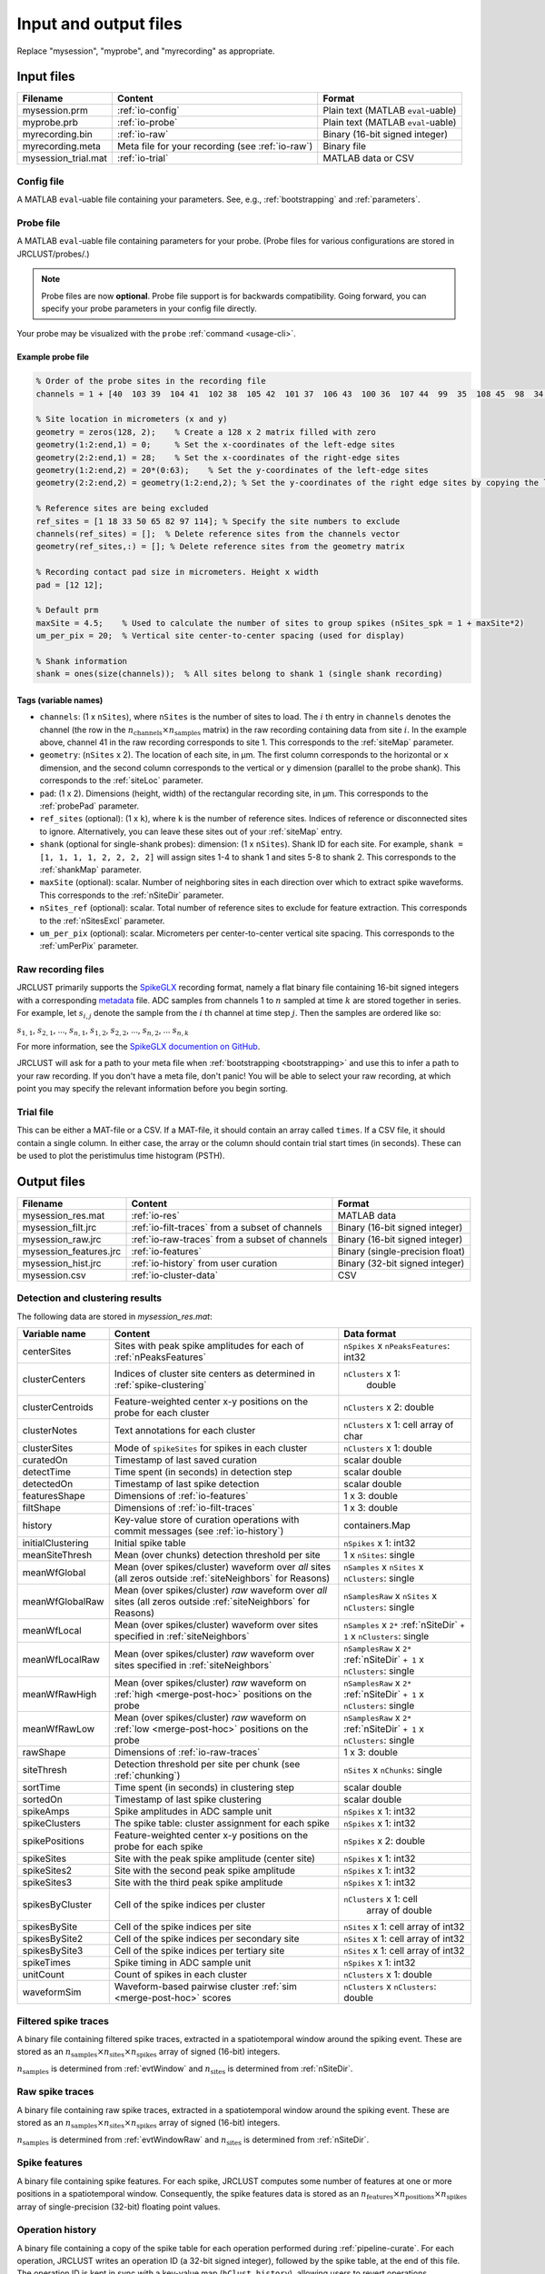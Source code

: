 .. _io-files:

Input and output files
======================

Replace "mysession", "myprobe", and "myrecording" as appropriate.

Input files
-----------

+----------------------+---------------------+------------------+
| Filename             | Content             | Format           |
+======================+=====================+==================+
| mysession.prm        | :ref:`io-config`    | Plain text       |
|                      |                     | (MATLAB          |
|                      |                     | ``eval``-uable)  |
+----------------------+---------------------+------------------+
| myprobe.prb          | :ref:`io-probe`     | Plain text       |
|                      |                     | (MATLAB          |
|                      |                     | ``eval``-uable)  |
+----------------------+---------------------+------------------+
| myrecording.bin      | :ref:`io-raw`       | Binary (16-bit   |
|                      |                     | signed integer)  |
+----------------------+---------------------+------------------+
| myrecording.meta     | Meta file for       | Binary file      |
|                      | your recording      |                  |
|                      | (see :ref:`io-raw`) |                  |
+----------------------+---------------------+------------------+
| mysession\_trial.mat | :ref:`io-trial`     | MATLAB data or   |
|                      |                     | CSV              |
+----------------------+---------------------+------------------+

.. _io-config:

Config file
~~~~~~~~~~~

A MATLAB ``eval``-uable file containing your parameters.
See, e.g., :ref:`bootstrapping` and :ref:`parameters`.

.. _io-probe:

Probe file
~~~~~~~~~~

A MATLAB ``eval``-uable file containing parameters for your probe.
(Probe files for various configurations are stored in JRCLUST/probes/.)

.. note::

   Probe files are now **optional**.
   Probe file support is for backwards compatibility.
   Going forward, you can specify your probe parameters in your config file directly.

Your probe may be visualized with the ``probe`` :ref:`command <usage-cli>`.

Example probe file
^^^^^^^^^^^^^^^^^^

.. code-block:: matlab

    % Order of the probe sites in the recording file
    channels = 1 + [40  103 39  104 41  102 38  105 42  101 37  106 43  100 36  107 44  99  35  108 45  98  34  109 46  97  33  110 47  96  32  111 48  127 63  112 49  126 62  113 50  125 61  114 51  124 60  115 52  116 59  123 53  117 58  122 54  118 57  121 55  119 56  120 8   71  7   72  9   70  6   73  10  74  5   69  11  75  4   68 12   76  3   67  13  77  2   66  14  78  1   65  15  79  0   64 16   80  31  95  17  81  30  94  18  82  29  93  19  83  28  92     20   84  27  91  21  85  26  90  22  86  25  89  23  87  24  88];

    % Site location in micrometers (x and y)
    geometry = zeros(128, 2);    % Create a 128 x 2 matrix filled with zero
    geometry(1:2:end,1) = 0;     % Set the x-coordinates of the left-edge sites
    geometry(2:2:end,1) = 28;    % Set the x-coordinates of the right-edge sites
    geometry(1:2:end,2) = 20*(0:63);    % Set the y-coordinates of the left-edge sites
    geometry(2:2:end,2) = geometry(1:2:end,2); % Set the y-coordinates of the right edge sites by copying the left-edge site values

    % Reference sites are being excluded
    ref_sites = [1 18 33 50 65 82 97 114]; % Specify the site numbers to exclude
    channels(ref_sites) = [];  % Delete reference sites from the channels vector
    geometry(ref_sites,:) = []; % Delete reference sites from the geometry matrix

    % Recording contact pad size in micrometers. Height x width
    pad = [12 12];

    % Default prm
    maxSite = 4.5;    % Used to calculate the number of sites to group spikes (nSites_spk = 1 + maxSite*2)
    um_per_pix = 20;  % Vertical site center-to-center spacing (used for display)

    % Shank information
    shank = ones(size(channels));  % All sites belong to shank 1 (single shank recording)

Tags (variable names)
^^^^^^^^^^^^^^^^^^^^^

- ``channels``: (1 x ``nSites``), where ``nSites`` is the number of sites to load.
  The :math:`i` th entry in ``channels`` denotes the channel (the row in the :math:`n_{\text{channels}} \times n_{\text{samples}}` matrix) in the raw recording containing
  data from site :math:`i`.
  In the example above, channel 41 in the raw recording corresponds to site 1.
  This corresponds to the :ref:`siteMap` parameter.
- ``geometry``: (``nSites`` x 2).
  The location of each site, in μm.
  The first column corresponds to the horizontal or ``x`` dimension,
  and the second column corresponds to the vertical or ``y`` dimension (parallel to the probe shank).
  This corresponds to the :ref:`siteLoc` parameter.
- ``pad``: (1 x 2).
  Dimensions (height, width) of the rectangular recording site, in μm.
  This corresponds to the :ref:`probePad` parameter.
- ``ref_sites`` (optional): (1 x ``k``), where ``k`` is the number of reference sites.
  Indices of reference or disconnected sites to ignore.
  Alternatively, you can leave these sites out of your :ref:`siteMap` entry.
- ``shank`` (optional for single-shank probes): dimension: (1 x ``nSites``).
  Shank ID for each site.
  For example, ``shank = [1, 1, 1, 1, 2, 2, 2, 2]`` will assign sites 1-4 to shank 1 and
  sites 5-8 to shank 2.
  This corresponds to the :ref:`shankMap` parameter.
- ``maxSite`` (optional): scalar.
  Number of neighboring sites in each direction over which to extract spike waveforms.
  This corresponds to the :ref:`nSiteDir` parameter.
- ``nSites_ref`` (optional): scalar.
  Total number of reference sites to exclude for feature extraction.
  This corresponds to the :ref:`nSitesExcl` parameter.
- ``um_per_pix`` (optional): scalar.
  Micrometers per center-to-center vertical site spacing.
  This corresponds to the :ref:`umPerPix` parameter.

.. _io-raw:

Raw recording files
~~~~~~~~~~~~~~~~~~~

JRCLUST primarily supports the `SpikeGLX <https://github.com/billkarsh/SpikeGLX>`_ recording format,
namely a flat binary file containing 16-bit signed integers with a corresponding
`metadata <https://github.com/billkarsh/SpikeGLX/blob/master/Markdown/Metadata.md>`_ file.
ADC samples from channels 1 to :math:`n` sampled at time :math:`k` are stored together in series.
For example, let :math:`s_{i,j}` denote the sample from the :math:`i` th channel at time step :math:`j`.
Then the samples are ordered like so:

:math:`s_{1,1}`, :math:`s_{2,1}`, ..., :math:`s_{n,1}`, :math:`s_{1,2}`, :math:`s_{2,2}`, ..., :math:`s_{n,2}`, ... :math:`s_{n,k}`

For more information, see the `SpikeGLX documention on GitHub <https://github.com/billkarsh/SpikeGLX/blob/master/Markdown/UserManual.md>`__.

JRCLUST will ask for a path to your meta file when :ref:`bootstrapping <bootstrapping>` and
use this to infer a path to your raw recording.
If you don't have a meta file, don't panic!
You will be able to select your raw recording, at which point you may specify the relevant information before you begin sorting.

.. _io-trial:

Trial file
~~~~~~~~~~

This can be either a MAT-file or a CSV.
If a MAT-file, it should contain an array called ``times``.
If a CSV file, it should contain a single column.
In either case, the array or the column should contain trial start times (in seconds).
These can be used to plot the peristimulus time histogram (PSTH).

.. Additionally, you may generate this file from one of the recorded analog channel containing TTL pulses.
.. To generate the trial file from a recorded channel, run ``jrc maketrial myparam.prm``
.. You will need to supply the channel number (starting with 1), and whether to detect rising or falling edge.
.. If you have multiple recordings, the trial timing from all your files will be concatenated.

Output files
------------

+-------------------------+-------------------------------------------+---------------------------------+
| Filename                | Content                                   | Format                          |
+=========================+===========================================+=================================+
| mysession\_res.mat      | :ref:`io-res`                             | MATLAB data                     |
+-------------------------+-------------------------------------------+---------------------------------+
| mysession\_filt.jrc     | :ref:`io-filt-traces`                     | Binary (16-bit                  |
|                         | from a subset of channels                 | signed integer)                 |
+-------------------------+-------------------------------------------+---------------------------------+
| mysession\_raw.jrc      | :ref:`io-raw-traces`                      | Binary (16-bit                  |
|                         | from a subset of channels                 | signed integer)                 |
+-------------------------+-------------------------------------------+---------------------------------+
| mysession\_features.jrc | :ref:`io-features`                        | Binary (single-precision float) |
+-------------------------+-------------------------------------------+---------------------------------+
| mysession\_hist.jrc     | :ref:`io-history`                         | Binary (32-bit                  |
|                         | from user curation                        | signed integer)                 |
+-------------------------+-------------------------------------------+---------------------------------+
| mysession.csv           | :ref:`io-cluster-data`                    | CSV                             |
+-------------------------+-------------------------------------------+---------------------------------+

.. _io-res:

Detection and clustering results
~~~~~~~~~~~~~~~~~~~~~~~~~~~~~~~~

The following data are stored in *mysession\_res.mat*:

+-----------------------+------------------------------+------------------------+
| Variable name         | Content                      | Data format            |
+=======================+==============================+========================+
| centerSites           | Sites with peak spike        | ``nSpikes`` x          |
|                       | amplitudes for each of       | ``nPeaksFeatures``:    |
|                       | :ref:`nPeaksFeatures`        | int32                  |
+-----------------------+------------------------------+------------------------+
| clusterCenters        | Indices of cluster site      | ``nClusters`` x 1:     |
|                       | centers as determined in     |  double                |
|                       | :ref:`spike-clustering`      |                        |
+-----------------------+------------------------------+------------------------+
| clusterCentroids      | Feature-weighted center      | ``nClusters`` x 2:     |
|                       | x-y positions on the probe   | double                 |
|                       | for each cluster             |                        |
+-----------------------+------------------------------+------------------------+
| clusterNotes          | Text annotations for each    | ``nClusters`` x 1:     |
|                       | cluster                      | cell array of char     |
+-----------------------+------------------------------+------------------------+
| clusterSites          | Mode of ``spikeSites`` for   | ``nClusters`` x  1:    |
|                       | spikes in each cluster       | double                 |
+-----------------------+------------------------------+------------------------+
| curatedOn             | Timestamp of last saved      | scalar double          |
|                       | curation                     |                        |
+-----------------------+------------------------------+------------------------+
| detectTime            | Time spent (in seconds) in   | scalar double          |
|                       | detection step               |                        |
+-----------------------+------------------------------+------------------------+
| detectedOn            | Timestamp of last spike      | scalar double          |
|                       | detection                    |                        |
+-----------------------+------------------------------+------------------------+
| featuresShape         | Dimensions of                | 1 x 3: double          |
|                       | :ref:`io-features`           |                        |
+-----------------------+------------------------------+------------------------+
| filtShape             | Dimensions of                | 1 x 3: double          |
|                       | :ref:`io-filt-traces`        |                        |
+-----------------------+------------------------------+------------------------+
| history               | Key-value store of curation  | containers.Map         |
|                       | operations with commit       |                        |
|                       | messages (see                |                        |
|                       | :ref:`io-history`)           |                        |
+-----------------------+------------------------------+------------------------+
| initialClustering     | Initial spike table          | ``nSpikes`` x 1: int32 |
+-----------------------+------------------------------+------------------------+
| meanSiteThresh        | Mean (over chunks) detection | 1 x ``nSites``: single |
|                       | threshold per site           |                        |
+-----------------------+------------------------------+------------------------+
| meanWfGlobal          | Mean (over spikes/cluster)   | ``nSamples`` x         |
|                       | waveform over *all* sites    | ``nSites`` x           |
|                       | (all zeros outside           | ``nClusters``: single  |
|                       | :ref:`siteNeighbors` for     |                        |
|                       | Reasons)                     |                        |
+-----------------------+------------------------------+------------------------+
| meanWfGlobalRaw       | Mean (over spikes/cluster)   | ``nSamplesRaw`` x      |
|                       | *raw* waveform over *all*    | ``nSites`` x           |
|                       | sites (all zeros outside     | ``nClusters``: single  |
|                       | :ref:`siteNeighbors` for     |                        |
|                       | Reasons)                     |                        |
+-----------------------+------------------------------+------------------------+
| meanWfLocal           | Mean (over spikes/cluster)   | ``nSamples`` x         |
|                       | waveform over sites specified| ``2*``                 |
|                       | in :ref:`siteNeighbors`      | :ref:`nSiteDir` ``+ 1``|
|                       |                              | x ``nClusters``: single|
+-----------------------+------------------------------+------------------------+
| meanWfLocalRaw        | Mean (over spikes/cluster)   | ``nSamplesRaw`` x      |
|                       | *raw* waveform over sites    | ``2*``                 |
|                       | specified in                 | :ref:`nSiteDir` ``+ 1``|
|                       | :ref:`siteNeighbors`         | x ``nClusters``: single|
+-----------------------+------------------------------+------------------------+
| meanWfRawHigh         | Mean (over spikes/cluster)   | ``nSamplesRaw`` x      |
|                       | *raw* waveform on            | ``2*``                 |
|                       | :ref:`high <merge-post-hoc>` | :ref:`nSiteDir` ``+ 1``|
|                       | positions on the probe       | x ``nClusters``: single|
+-----------------------+------------------------------+------------------------+
| meanWfRawLow          | Mean (over spikes/cluster)   | ``nSamplesRaw`` x      |
|                       | *raw* waveform on            | ``2*``                 |
|                       | :ref:`low <merge-post-hoc>`  | :ref:`nSiteDir` ``+ 1``|
|                       | positions on the probe       | x ``nClusters``: single|
+-----------------------+------------------------------+------------------------+
| rawShape              | Dimensions of                | 1 x 3: double          |
|                       | :ref:`io-raw-traces`         |                        |
+-----------------------+------------------------------+------------------------+
| siteThresh            | Detection threshold          | ``nSites`` x           |
|                       | per site per chunk           | ``nChunks``: single    |
|                       | (see :ref:`chunking`)        |                        |
+-----------------------+------------------------------+------------------------+
| sortTime              | Time spent (in seconds) in   | scalar double          |
|                       | clustering step              |                        |
+-----------------------+------------------------------+------------------------+
| sortedOn              | Timestamp of last spike      | scalar double          |
|                       | clustering                   |                        |
+-----------------------+------------------------------+------------------------+
| spikeAmps             | Spike amplitudes in ADC      | ``nSpikes`` x 1: int32 |
|                       | sample unit                  |                        |
+-----------------------+------------------------------+------------------------+
| spikeClusters         | The spike table: cluster     | ``nSpikes`` x 1: int32 |
|                       | assignment for each spike    |                        |
+-----------------------+------------------------------+------------------------+
| spikePositions        | Feature-weighted center      | ``nSpikes`` x 2:       |
|                       | x-y positions on the probe   | double                 |
|                       | for each spike               |                        |
+-----------------------+------------------------------+------------------------+
| spikeSites            | Site with the peak           | ``nSpikes`` x 1: int32 |
|                       | spike amplitude              |                        |
|                       | (center site)                |                        |
+-----------------------+------------------------------+------------------------+
| spikeSites2           | Site with the second         | ``nSpikes`` x 1: int32 |
|                       | peak spike amplitude         |                        |
+-----------------------+------------------------------+------------------------+
| spikeSites3           | Site with the third          | ``nSpikes`` x 1: int32 |
|                       | peak spike amplitude         |                        |
+-----------------------+------------------------------+------------------------+
| spikesByCluster       | Cell of the spike            | ``nClusters`` x 1: cell|
|                       | indices per cluster          |  array of double       |
+-----------------------+------------------------------+------------------------+
| spikesBySite          | Cell of the spike            | ``nSites`` x 1: cell   |
|                       | indices per site             | array of int32         |
+-----------------------+------------------------------+------------------------+
| spikesBySite2         | Cell of the spike            | ``nSites`` x 1: cell   |
|                       | indices per secondary site   | array of int32         |
+-----------------------+------------------------------+------------------------+
| spikesBySite3         | Cell of the spike            | ``nSites`` x 1: cell   |
|                       | indices per tertiary site    | array of int32         |
+-----------------------+------------------------------+------------------------+
| spikeTimes            | Spike timing in ADC          | ``nSpikes`` x 1: int32 |
|                       | sample unit                  |                        |
+-----------------------+------------------------------+------------------------+
| unitCount             | Count of spikes in each      | ``nClusters`` x 1:     |
|                       | cluster                      | double                 |
+-----------------------+------------------------------+------------------------+
| waveformSim           | Waveform-based pairwise      | ``nClusters`` x        |
|                       | cluster                      | ``nClusters``: double  |
|                       | :ref:`sim <merge-post-hoc>`  |                        |
|                       | scores                       |                        |
+-----------------------+------------------------------+------------------------+

.. _io-filt-traces:

Filtered spike traces
~~~~~~~~~~~~~~~~~~~~~

A binary file containing filtered spike traces, extracted in a spatiotemporal window around the spiking event.
These are stored as an
:math:`n_{\text{samples}} \times n_{\text{sites}} \times n_{\text{spikes}}`
array of signed (16-bit) integers.

:math:`n_{\text{samples}}` is determined from :ref:`evtWindow` and
:math:`n_{\text{sites}}` is determined  from :ref:`nSiteDir`.

.. _io-raw-traces:

Raw spike traces
~~~~~~~~~~~~~~~~

A binary file containing raw spike traces, extracted in a spatiotemporal window around the spiking event.
These are stored as an
:math:`n_{\text{samples}} \times n_{\text{sites}} \times n_{\text{spikes}}`
array of signed (16-bit) integers.

:math:`n_{\text{samples}}` is determined from :ref:`evtWindowRaw` and
:math:`n_{\text{sites}}` is determined  from :ref:`nSiteDir`.

.. _io-features:

Spike features
~~~~~~~~~~~~~~

A binary file containing spike features.
For each spike, JRCLUST computes some number of features at one or more positions in a
spatiotemporal window.
Consequently, the spike features data is stored as an
:math:`n_{\text{features}} \times n_{\text{positions}} \times n_{\text{spikes}}`
array of single-precision (32-bit) floating point values.

.. _io-history:

Operation history
~~~~~~~~~~~~~~~~~

A binary file containing a copy of the spike table for each operation performed during :ref:`pipeline-curate`.
For each operation, JRCLUST writes an operation ID (a 32-bit signed integer), followed by the spike table, at the end of this file.
The operation ID is kept in sync with a key-value map (``hClust.history``), allowing users to revert operations.

.. _io-cluster-data:

Cluster data
~~~~~~~~~~~~

A CSV export of spike-cluster data.
For each spike, a row is written containing:
- spike time
- cluster ID
- center site ID
